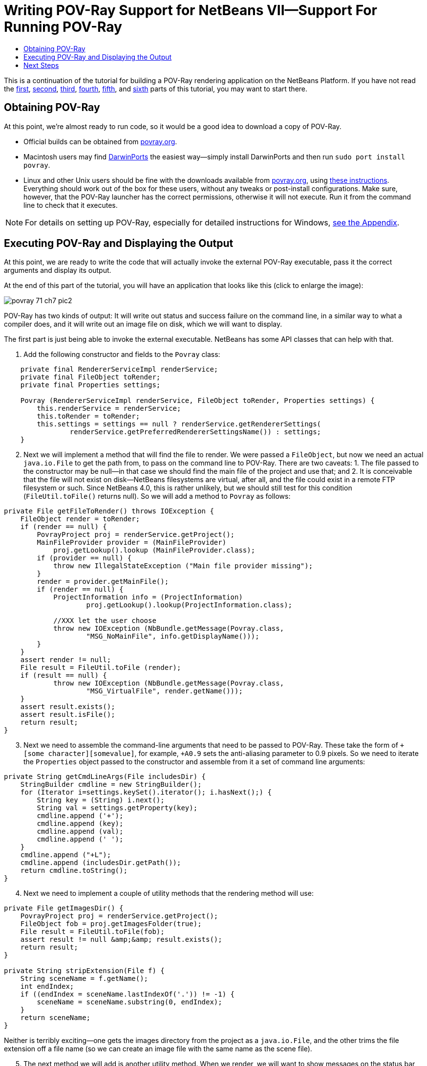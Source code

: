// 
//     Licensed to the Apache Software Foundation (ASF) under one
//     or more contributor license agreements.  See the NOTICE file
//     distributed with this work for additional information
//     regarding copyright ownership.  The ASF licenses this file
//     to you under the Apache License, Version 2.0 (the
//     "License"); you may not use this file except in compliance
//     with the License.  You may obtain a copy of the License at
// 
//       http://www.apache.org/licenses/LICENSE-2.0
// 
//     Unless required by applicable law or agreed to in writing,
//     software distributed under the License is distributed on an
//     "AS IS" BASIS, WITHOUT WARRANTIES OR CONDITIONS OF ANY
//     KIND, either express or implied.  See the License for the
//     specific language governing permissions and limitations
//     under the License.
//

= Writing POV-Ray Support for NetBeans VII—Support For Running POV-Ray
:page-layout: platform_tutorial
:jbake-tags: tutorials 
:jbake-status: published
:page-syntax: true
:source-highlighter: pygments
:toc: left
:toc-title:
:icons: font
:experimental:
:description: Writing POV-Ray Support for NetBeans VII—Support For Running POV-Ray - Apache NetBeans
:keywords: Apache NetBeans Platform, Platform Tutorials, Writing POV-Ray Support for NetBeans VII—Support For Running POV-Ray

ifdef::env-github[]
:imagesdir: ../../images
endif::[]

This is a continuation of the tutorial for building a POV-Ray rendering application on the NetBeans Platform. If you have not read the  xref:./nbm-povray-1.adoc[first],  xref:./nbm-povray-2.adoc[second],  xref:./nbm-povray-3.adoc[third],  xref:./nbm-povray-4.adoc[fourth],  xref:./nbm-povray-5.adoc[fifth], and  xref:./nbm-povray-6.adoc[sixth] parts of this tutorial, you may want to start there.


== Obtaining POV-Ray

At this point, we're almost ready to run code, so it would be a good idea to download a copy of POV-Ray.

* Official builds can be obtained from  link:http://povray.org[povray.org].
* Macintosh users may find  link:http://darwinports.opendarwin.org/[DarwinPorts] the easiest way—simply install DarwinPorts and then run `sudo port install povray`.
* Linux and other Unix users should be fine with the downloads available from  link:http://povray.org[povray.org], using  link:http://povray.org/download/linux.php[these instructions]. Everything should work out of the box for these users, without any tweaks or post-install configurations. Make sure, however, that the POV-Ray launcher has the correct permissions, otherwise it will not execute. Run it from the command line to check that it executes.

NOTE:  For details on setting up POV-Ray, especially for detailed instructions for Windows,  xref:./nbm-povray-10.adoc#appendix[see the Appendix].


== Executing POV-Ray and Displaying the Output

At this point, we are ready to write the code that will actually invoke the external POV-Ray executable, pass it the correct arguments and display its output.

At the end of this part of the tutorial, you will have an application that looks like this (click to enlarge the image):


[.feature]
--
image::tutorials/povray_71_ch7_pic2.png[role="left", xref="image$./povray_71_ch7_pic2.png"]
--

POV-Ray has two kinds of output: It will write out status and success failure on the command line, in a similar way to what a compiler does, and it will write out an image file on disk, which we will want to display.

The first part is just being able to invoke the external executable. NetBeans has some API classes that can help with that.


[start=1]
1. Add the following constructor and fields to the `Povray` class:


[source,java]
----

    private final RendererServiceImpl renderService;
    private final FileObject toRender;
    private final Properties settings;

    Povray (RendererServiceImpl renderService, FileObject toRender, Properties settings) {
        this.renderService = renderService;
        this.toRender = toRender;
        this.settings = settings == null ? renderService.getRendererSettings(
                renderService.getPreferredRendererSettingsName()) : settings;
    }
----


[start=2]
1. Next we will implement a method that will find the file to render. We were passed a `FileObject`, but now we need an actual `java.io.File` to get the path from, to pass on the command line to POV-Ray. There are two caveats: 1. The file passed to the constructor may be null—in that case we should find the main file of the project and use that; and 2. It is conceivable that the file will not exist on disk—NetBeans filesystems are virtual, after all, and the file could exist in a remote FTP filesystem or such. Since NetBeans 4.0, this is rather unlikely, but we should still test for this condition (`FileUtil.toFile()` returns null). So we will add a method to `Povray` as follows:


[source,java]
----

private File getFileToRender() throws IOException {
    FileObject render = toRender;
    if (render == null) {
        PovrayProject proj = renderService.getProject();
        MainFileProvider provider = (MainFileProvider)
            proj.getLookup().lookup (MainFileProvider.class);
        if (provider == null) {
            throw new IllegalStateException ("Main file provider missing");
        }
        render = provider.getMainFile();
        if (render == null) {
            ProjectInformation info = (ProjectInformation)
                    proj.getLookup().lookup(ProjectInformation.class);

            //XXX let the user choose
            throw new IOException (NbBundle.getMessage(Povray.class,
                    "MSG_NoMainFile", info.getDisplayName()));
        }
    }
    assert render != null;
    File result = FileUtil.toFile (render);
    if (result == null) {
            throw new IOException (NbBundle.getMessage(Povray.class,
                    "MSG_VirtualFile", render.getName()));
    }
    assert result.exists();
    assert result.isFile();
    return result;
}
----


[start=3]
1. Next we need to assemble the command-line arguments that need to be passed to POV-Ray. These take the form of `+[some character][somevalue]`, for example, `+A0.9` sets the anti-aliasing parameter to 0.9 pixels. So we need to iterate the `Properties` object passed to the constructor and assemble from it a set of command line arguments:


[source,java]
----

private String getCmdLineArgs(File includesDir) {
    StringBuilder cmdline = new StringBuilder();
    for (Iterator i=settings.keySet().iterator(); i.hasNext();) {
        String key = (String) i.next();
        String val = settings.getProperty(key);
        cmdline.append ('+');
        cmdline.append (key);
        cmdline.append (val);
        cmdline.append (' ');
    }
    cmdline.append ("+L");
    cmdline.append (includesDir.getPath());
    return cmdline.toString();
}
----


[start=4]
1. Next we need to implement a couple of utility methods that the rendering method will use:


[source,java]
----

private File getImagesDir() {
    PovrayProject proj = renderService.getProject();
    FileObject fob = proj.getImagesFolder(true);
    File result = FileUtil.toFile(fob);
    assert result != null &amp;&amp; result.exists();
    return result;
}

private String stripExtension(File f) {
    String sceneName = f.getName();
    int endIndex;
    if ((endIndex = sceneName.lastIndexOf('.')) != -1) {
        sceneName = sceneName.substring(0, endIndex);
    }
    return sceneName;
}
----

Neither is terribly exciting—one gets the images directory from the project as a `java.io.File`, and the other trims the file extension off a file name (so we can create an image file with the same name as the scene file).


[start=5]
1. The next method we will add is another utility method. When we render, we will want to show messages on the status bar that describe what is happening—or what went wrong in the event of failure. The UI Utilities API contains a class called `StatusDisplayer` that lets any code in NetBeans that wants to write to the status bar (the actual implementation of `StatusDisplayer` is in the windowing system implementations, `core/windows` in NetBeans CVS).

Implement the following method, and then add a dependency on the UI Utilities API module from the Povray Projects module:


[source,java]
----

private void showMsg (String msg) {
    StatusDisplayer.getDefault().setStatusText(msg);
}
----


[start=6]
1. At this point, we've added a bunch of status messages our code can display, so it is time to add actual text for those messages to the resource bundle. Note that in a number of cases we call:


[source,java]
----

NbBundle.getMessage(SomeClass.class, "MSG_Something", _[.underline]#someStringArgument#_);
----

to fetch a localized string. `NbBundle` supports embedding arguments inside of a localized string—you can either use the above method, or a variant that takes an array of arguments to embed. So you can define strings in a resource bundle using the syntax:


[source,java]
----

Could not delete {0} because {1}
----

and `\{0}` and `\{1}` will be replaced by arguments passed to `getMessage()`. This is extremely useful, as often the order in which such strings occur in the result text will be different in different human languages.

So let's go ahead and add the warning messages we need to `Bundle.properties` in the same package as `PovrayProject`:


[source,java]
----

MSG_NoMainFile=Main scene file not set for {0}
MSG_VirtualFile=Not a file on disk: {0}
MSG_Rendering=Rendering {0}
MSG_NoPovrayExe=No POV-Ray executable, cannot render
MSG_NoPovrayInc=No POV-Ray includes dir, cannot render
MSG_Success=Rendered {0} successfully
MSG_Failure=Failed to render {0}
MSG_CantDelete=Could not delete {0}, it is locked or in use
----


[start=7]
1. Now we are almost ready to get down to the nitty-gritty of actually invoking POV-Ray from NetBeans. We will do this in the standard Java way, using `Runtime.exec()` to start an external process. We also will want to display the text output from the process as it reports its progress, in the output window. This means we will need a way to write to the output window. So we will add one more dependency to Povray Projects—add a dependency on the IO API module (use the class name `InputOutput` in the Add Dependency dialog).


[start=8]
1. Handling output from a process is tricky—we will actually have three threads running to handle our process:

* The thread that invoked the process and is waiting for it to terminate
* A thread that is collecting output from the standard output of the POV-Ray process and writing it to the output window
* Another thread that is doing the same thing for the error output of the POV-Ray process

So we will need some kind of `Runnable` which will wait for data from each output stream and route it to the output window in NetBeans as it becomes available. Writing to the output window is quite easy—you get an `InputOutput` object from `IOProvider.getDefault()` and then write to one of its streams—for example:


[source,java]
----

    InputOutput io = IOProvider.getDefault().getIO ("Hello", true);
    io.select();
    io.getOut().println ("Hello world");
    io.getErr().println ("This is the standard error output—it should be red");
----

is all it takes to make the output window pop up and display some output.

So before we implement the code that will create the process, lets create the runnable that will wait for output from the process and route it to the output window—it will be a static nested class inside the `Povray` class:


[source,java]
----

    static class OutHandler implements Runnable {

        private Reader out;

        private OutputWriter writer;

        public OutHandler (Reader out, OutputWriter writer) {
            this.out = out;
            this.writer = writer;
        }

        @Override
        public void run() {
            while (true) {
                try {
                    while (!out.ready()) {
                        try {
                            Thread.currentThread().sleep(200);
                        } catch (InterruptedException e) {
                            close();
                            return;
                        }
                    }
                    if (!readOneBuffer() || Thread.currentThread().isInterrupted()) {
                        close();
                        return;
                    }
                } catch (IOException ioe) {
                    //Stream already closed, this is fine
                    return;
                }
            }
        }

        private boolean readOneBuffer() throws IOException {
            char[] cbuf = new char[255];
            int read;
            while ((read = out.read(cbuf)) != -1) {
                writer.write(cbuf, 0, read);
            }
            return read != -1;
        }

        private void close() {
            try {
                out.close();
            } catch (IOException ioe) {
                Exceptions.printStackTrace(ioe);
            } finally {
                writer.close();
            }
        }

    }
----


[start=9]
1. Now we are ready to implement the `render()` method in the  ``Povray``  class, in the Povray Project module, that will invoke `POV-Ray`. This method should be never be invoked from the event thread, because it would block the UI until POV-Ray is finished. So the first thing we do is sanity check what thread we're running on. Then we get the file we need to render, sanity checking that. Then we call `getPovray()` which may open a file chooser to let the user pick it, and similarly get the default include directory which we will need to pass on the command line. Then we get the directory where we will put the output, assemble our output file name (we use PNG format since NetBeans' Image module supports that).

Then we compute the command line that should be passed to POV-Ray. Then we call `Runtime.exec()` with that argument, wire up the output window to the output streams from the resulting process, and wait for the process to exit. Once it exits, we determine if it succeeded or failed, show an appropriate message, and if it succeeded, return a `FileObject` representing the file that was created.


[source,java]
----

public FileObject render () throws IOException {

    if (EventQueue.isDispatchThread()) {
        throw new IllegalStateException ("Tried to run povray from the " +
                "event thread");
    }

    //Find the scene file pass to POV-Ray as a java.io.File
    File scene;
    try {
        scene = getFileToRender();
    } catch (IOException ioe) {
        showMsg (ioe.getMessage());
        return null;
    }

    //Get the POV-Ray executable
    File povray = getPovray();
    if (povray == null) {
        //The user cancelled the file chooser w/o selecting
        showMsg(NbBundle.getMessage(Povray.class, "MSG_NoPovrayExe"));
        return null;
    }

    //Get the include dir, if it isn't under povray's home dir
    File includesDir = getStandardIncludeDir(povray);
    if (includesDir == null) {
        //The user cancelled the file chooser w/o selecting
        showMsg (NbBundle.getMessage(Povray.class, "MSG_NoPovrayInc"));
        return null;
    }

    //Find the image output directory for the project
    File imagesDir = getImagesDir();

    //Assemble and format the line switches for the POV-Ray process based
    //on the contents of the Properties object
    String args = getCmdLineArgs(includesDir);
    String outFileName = stripExtension (scene) + ".png";

    //Compute the name of the output image file
    File outFile = new File(imagesDir.getPath() + File.separator +
            outFileName);

    //Delete the image if it exists, so that any current tab viewing the file is
    //closed and the file will definitely be re-read when it is re-opened
    if (outFile.exists() &amp;&amp; !outFile.delete()) {
        showMsg (NbBundle.getMessage(Povray.class,
                "LBL_CantDelete", outFile.getName()));
        return null;
    }

    //Append the input file and output file arguments to the command line
    String cmdline = povray.getPath() + ' ' + args + " +I" +
            scene.getPath() + " +O" + outFile.getPath();

    System.err.println(cmdline);

    showMsg (NbBundle.getMessage(Povray.class, "MSG_Rendering",
            scene.getName()));
    final Process process = Runtime.getRuntime().exec (cmdline);

    //Get the standard out of the process
    InputStream out = new BufferedInputStream (process.getInputStream(), 8192);

    //Get the standard in of the process
    InputStream err = new BufferedInputStream (process.getErrorStream(), 8192);

    //Create readers for each
    final Reader outReader = new BufferedReader (new InputStreamReader (out));
    final Reader errReader = new BufferedReader (new InputStreamReader (err));

    //Get an InputOutput to write to the output window
    InputOutput io = IOProvider.getDefault().getIO(scene.getName(), false);

    //Force it to open the output window/activate our tab
    io.select();

    //Print the command line we're calling for debug purposes
    io.getOut().println(cmdline);

    //Create runnables to poll each output stream
    OutHandler processSystemOut = new OutHandler (outReader, io.getOut());
    OutHandler processSystemErr = new OutHandler (errReader, io.getErr());

    //Get two different threads listening on the output &amp; err
    //using the system-wide thread pool
    RequestProcessor.getDefault().post(processSystemOut);
    RequestProcessor.getDefault().post(processSystemErr);

    try {
        //Hang this thread until the process exits
        process.waitFor();
    } catch (InterruptedException ex) {
        Exceptions.printStackTrace(ex);
    }

    //Close the output window's streams (title will become non-bold)
    processSystemOut.close();
    processSystemErr.close();

    if (outFile.exists() &amp;&amp; process.exitValue() == 0) {
        //Try to find the new image file
        FileObject outFileObject = FileUtil.toFileObject(outFile);
        showMsg (NbBundle.getMessage(Povray.class, "MSG_Success",
            outFile.getPath()));
        return outFileObject;
    } else {
        showMsg (NbBundle.getMessage(Povray.class, "MSG_Failure",
            scene.getPath()));
        return null;
    }

}
----


[start=10]
1. The last thing is to fix our implementation of `RendererService` to call `Povray.render()`. Open `RendererServiceImpl` in the code editor, and modify the render method:


[source,java]
----

@Override
public FileObject render(FileObject scene, Properties renderSettings) {
    Povray pov = new Povray (this, scene, renderSettings);
    try {
        return pov.render();
    } catch (IOException ioe) {
        Exceptions.printStackTrace(ioe);
        return null;
    }
}
----


[start=11]
1. The last step is to open the image when the rendering process is complete. This is quite simple to implement—we just need to look for an `OpenCookie` on the `Node` for the image that was rendered. If you are running a standard configuration of the NetBeans IDE, you already have the Image module installed—it will provide support for opening an image, displaying it in the editor area. So implement `RendererAction.RenderWithSettingsAction.run()` like this:


[source,java]
----

public void run() {
    DataObject ob = node.getDataObject();
    FileObject toRender = ob.getPrimaryFile();
    *Properties mySettings = renderer.getRendererSettings(name);*
    FileObject image = renderer.render(toRender, *mySettings*);
    if (image != null) {
        try {
            DataObject dob = DataObject.find (image);
            Node n = dob.getNodeDelegate();
            OpenCookie ck = (OpenCookie) n.getLookup().lookup(OpenCookie.class);
            if (ck != null) {
                ck.open();
            }
        } catch (DataObjectNotFoundException e) {
            //Should never happen
            Exceptions.printStackTrace(e);
        }
    }
}
----

With that, you should be able to clean, build and run the application and be able to run POV-Ray and generate an image in the `images/` subdirectory of your project:


[.feature]
--
image::tutorials/povray_71_ch7_pic2.png[role="left", xref="image$./povray_71_ch7_pic2.png"]
--


== Next Steps

The  xref:./nbm-povray-8.adoc[next section] will cover implementing `ViewService` and adding actions for that.

